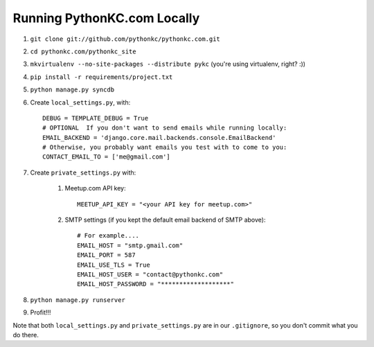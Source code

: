 ============================
Running PythonKC.com Locally
============================

#. ``git clone git://github.com/pythonkc/pythonkc.com.git``

#. ``cd pythonkc.com/pythonkc_site``

#. ``mkvirtualenv --no-site-packages --distribute pykc`` (you're using virtualenv, right? :))

#. ``pip install -r requirements/project.txt``

#. ``python manage.py syncdb``

#. Create ``local_settings.py``, with::

    DEBUG = TEMPLATE_DEBUG = True
    # OPTIONAL  If you don't want to send emails while running locally:
    EMAIL_BACKEND = 'django.core.mail.backends.console.EmailBackend'
    # Otherwise, you probably want emails you test with to come to you:
    CONTACT_EMAIL_TO = ['me@gmail.com']

#. Create ``private_settings.py`` with:

    #. Meetup.com API key::

        MEETUP_API_KEY = "<your API key for meetup.com>"

    #. SMTP settings (if you kept the default email backend of SMTP above)::

        # For example....
        EMAIL_HOST = "smtp.gmail.com"
        EMAIL_PORT = 587
        EMAIL_USE_TLS = True
        EMAIL_HOST_USER = "contact@pythonkc.com"
        EMAIL_HOST_PASSWORD = "*******************"

#. ``python manage.py runserver``

#. Profit!!!

Note that both ``local_settings.py`` and ``private_settings.py`` are in our ``.gitignore``, so you don't commit what you do there.
